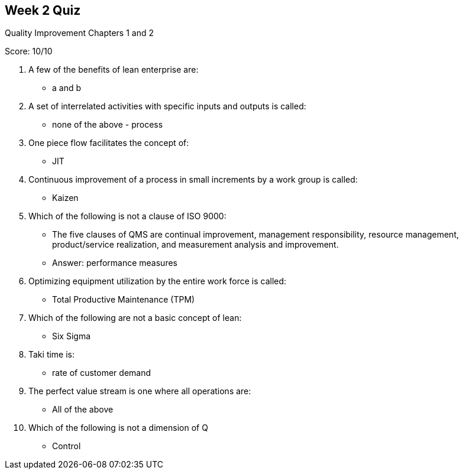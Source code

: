 == Week 2 Quiz
Quality Improvement Chapters 1 and 2

Score: 10/10

1. A few of the benefits of lean enterprise are:
** a and b
2. A set of interrelated activities with specific inputs and outputs is called:
** none of the above - process
3. One piece flow facilitates the concept of:
** JIT
4. Continuous improvement of a process in small increments by a work group is called:
** Kaizen
5. Which of the following is not a clause of ISO 9000:
** The five clauses of QMS are continual improvement, management responsibility, resource management, product/service realization, and measurement analysis and
improvement.
** Answer: performance measures
6. Optimizing equipment utilization by the entire work force is called:
** Total Productive Maintenance (TPM)
7. Which of the following are not a basic concept of lean:
** Six Sigma
8. Taki time is:
** rate of customer demand
9. The perfect value stream is one where all operations are:
** All of the above
10. Which of the following is not a dimension of Q
** Control
